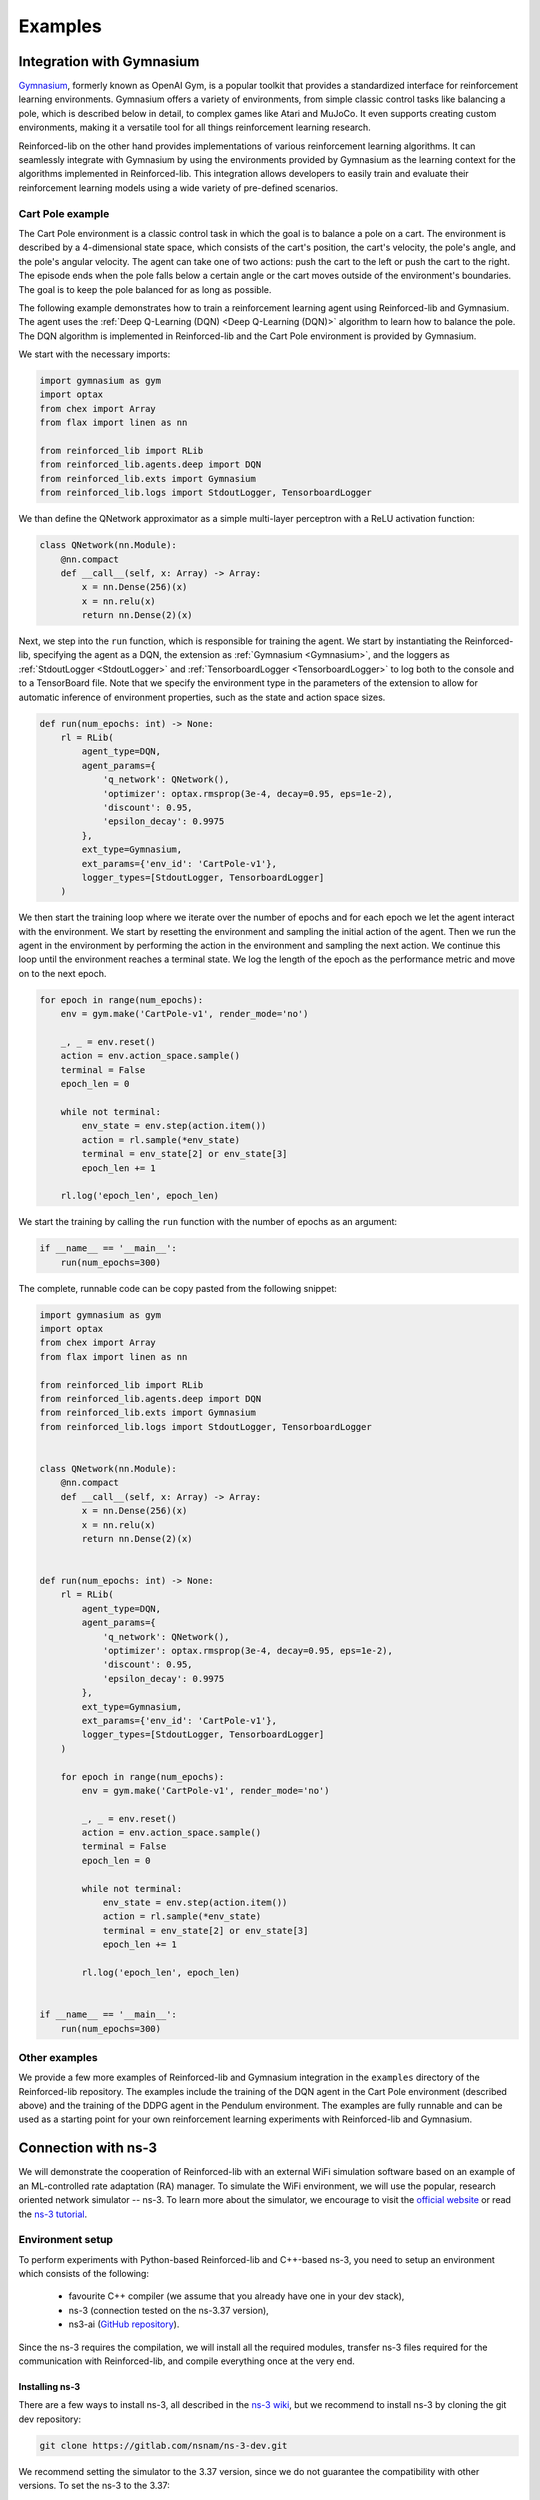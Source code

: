 .. _examples_page:

########
Examples
########

.. _gym_integration:

**************************
Integration with Gymnasium
**************************

`Gymnasium <https://gymnasium.farama.org/>`_, formerly known as OpenAI Gym, is a popular toolkit that provides a standardized interface for reinforcement learning environments. Gymnasium offers a variety of environments, from simple classic control tasks like balancing a pole, which is described below in detail, to complex games like Atari and MuJoCo. It even supports creating custom environments, making it a versatile tool for all things reinforcement learning research.

Reinforced-lib on the other hand provides implementations of various reinforcement learning algorithms. It can seamlessly integrate with Gymnasium by using the environments provided by Gymnasium as the learning context for the algorithms implemented in Reinforced-lib. This integration allows developers to easily train and evaluate their reinforcement learning models using a wide variety of pre-defined scenarios.

Cart Pole example
=================

The Cart Pole environment is a classic control task in which the goal is to balance a pole on a cart. The environment is described by a 4-dimensional state space, which consists of the cart's position, the cart's velocity, the pole's angle, and the pole's angular velocity. The agent can take one of two actions: push the cart to the left or push the cart to the right. The episode ends when the pole falls below a certain angle or the cart moves outside of the environment's boundaries. The goal is to keep the pole balanced for as long as possible.

The following example demonstrates how to train a reinforcement learning agent using Reinforced-lib and Gymnasium. The agent uses the :ref:`Deep Q-Learning (DQN) <Deep Q-Learning (DQN)>` algorithm to learn how to balance the pole. The DQN algorithm is implemented in Reinforced-lib and the Cart Pole environment is provided by Gymnasium.

We start with the necessary imports:

.. code-block:: python

    import gymnasium as gym
    import optax
    from chex import Array
    from flax import linen as nn

    from reinforced_lib import RLib
    from reinforced_lib.agents.deep import DQN
    from reinforced_lib.exts import Gymnasium
    from reinforced_lib.logs import StdoutLogger, TensorboardLogger

We than define the QNetwork approximator as a simple multi-layer perceptron with a ReLU activation function:

.. code-block:: python

    class QNetwork(nn.Module):
        @nn.compact
        def __call__(self, x: Array) -> Array:
            x = nn.Dense(256)(x)
            x = nn.relu(x)
            return nn.Dense(2)(x)

Next, we step into the ``run`` function, which is responsible for training the agent. We start by instantiating the Reinforced-lib, specifying the agent as a DQN, the extension as :ref:`Gymnasium <Gymnasium>`, and the loggers as :ref:`StdoutLogger <StdoutLogger>` and :ref:`TensorboardLogger <TensorboardLogger>` to log both to the console and to a TensorBoard file.  Note that we specify the environment type in the parameters of the extension to allow for automatic inference of environment properties, such as the state and action space sizes.

.. code-block:: python

    def run(num_epochs: int) -> None:
        rl = RLib(
            agent_type=DQN,
            agent_params={
                'q_network': QNetwork(),
                'optimizer': optax.rmsprop(3e-4, decay=0.95, eps=1e-2),
                'discount': 0.95,
                'epsilon_decay': 0.9975
            },
            ext_type=Gymnasium,
            ext_params={'env_id': 'CartPole-v1'},
            logger_types=[StdoutLogger, TensorboardLogger]
        )

We then start the training loop where we iterate over the number of epochs and for each epoch we let the agent interact with the environment. We start by resetting the environment and sampling the initial action of the agent. Then we run the agent in the environment by performing the action in the environment and sampling the next action. We continue this loop until the environment reaches a terminal state. We log the length of the epoch as the performance metric and move on to the next epoch.

.. code-block:: python

        for epoch in range(num_epochs):
            env = gym.make('CartPole-v1', render_mode='no')

            _, _ = env.reset()
            action = env.action_space.sample()
            terminal = False
            epoch_len = 0

            while not terminal:
                env_state = env.step(action.item())
                action = rl.sample(*env_state)
                terminal = env_state[2] or env_state[3]
                epoch_len += 1
            
            rl.log('epoch_len', epoch_len)

We start the training by calling the ``run`` function with the number of epochs as an argument:

.. code-block:: python

    if __name__ == '__main__':
        run(num_epochs=300)

The complete, runnable code can be copy pasted from the following snippet:

.. code-block:: python

    import gymnasium as gym
    import optax
    from chex import Array
    from flax import linen as nn

    from reinforced_lib import RLib
    from reinforced_lib.agents.deep import DQN
    from reinforced_lib.exts import Gymnasium
    from reinforced_lib.logs import StdoutLogger, TensorboardLogger


    class QNetwork(nn.Module):
        @nn.compact
        def __call__(self, x: Array) -> Array:
            x = nn.Dense(256)(x)
            x = nn.relu(x)
            return nn.Dense(2)(x)


    def run(num_epochs: int) -> None:
        rl = RLib(
            agent_type=DQN,
            agent_params={
                'q_network': QNetwork(),
                'optimizer': optax.rmsprop(3e-4, decay=0.95, eps=1e-2),
                'discount': 0.95,
                'epsilon_decay': 0.9975
            },
            ext_type=Gymnasium,
            ext_params={'env_id': 'CartPole-v1'},
            logger_types=[StdoutLogger, TensorboardLogger]
        )

        for epoch in range(num_epochs):
            env = gym.make('CartPole-v1', render_mode='no')

            _, _ = env.reset()
            action = env.action_space.sample()
            terminal = False
            epoch_len = 0

            while not terminal:
                env_state = env.step(action.item())
                action = rl.sample(*env_state)
                terminal = env_state[2] or env_state[3]
                epoch_len += 1
            
            rl.log('epoch_len', epoch_len)


    if __name__ == '__main__':
        run(num_epochs=300)

Other examples
==============

We provide a few more examples of Reinforced-lib and Gymnasium integration in the ``examples`` directory of the Reinforced-lib repository. The examples include the training of the DQN agent in the Cart Pole environment (described above) and the training of the DDPG agent in the Pendulum environment. The examples are fully runnable and can be used as a starting point for your own reinforcement learning experiments with Reinforced-lib and Gymnasium.


.. _ns3_connection:

********************
Connection with ns-3
********************

We will demonstrate the cooperation of Reinforced-lib with an external WiFi simulation software based on an example of
an ML-controlled rate adaptation (RA) manager. To simulate the WiFi environment, we will use the popular, research oriented
network simulator -- ns-3. To learn more about the simulator, we encourage to visit the
`official website <https://www.nsnam.org/>`_ or read the
`ns-3 tutorial <https://www.nsnam.org/docs/release/3.36/tutorial/html/index.html>`_.


Environment setup
=================

To perform experiments with Python-based Reinforced-lib and C++-based ns-3, you need to setup an environment which
consists of the following:

  * favourite C++ compiler (we assume that you already have one in your dev stack),
  * ns-3 (connection tested on the ns-3.37 version),
  * ns3-ai (`GitHub repository <https://github.com/hust-diangroup/ns3-ai/>`_).

Since the ns-3 requires the compilation, we will install all the required modules, transfer ns-3 files required for the
communication with Reinforced-lib, and compile everything once at the very end.


Installing ns-3
---------------

There are a few ways to install ns-3, all described in the `ns-3 wiki <https://www.nsnam.org/wiki/Installation>`_,
but we recommend to install ns-3 by cloning the git dev repository:

.. code-block:: bash

    git clone https://gitlab.com/nsnam/ns-3-dev.git

We recommend setting the simulator to the 3.37 version, since we do not guarantee the compatibility with other versions.
To set the ns-3 to the 3.37:

.. code-block:: bash

    cd ns-3-dev     # this directory will be referenced as YOUR_NS3_PATH since now on
    git reset --hard 4407a9528eac81476546a50597cc6e016a428f43


Installing ns3-ai
-----------------

The ns3-ai module interconnects ns-3 and Reinforced-lib (or any other python-writen software) by transferring data through
the shared memory pool. The memory is accessed by both sides thus making the connection. You can read more about the ns3-ai on the
`ns3-ai official repository <https://github.com/hust-diangroup/ns3-ai>`_.

.. warning::

    Unfortunately, ns3-ai (as of 18.07.2023) is not compatible with the ns-3.36 or later. We have forked and modified the official ns3-ai repository to make it compatible with the 3.37 version. To install the compatible, forked version run the following commands

.. code-block:: bash

    cd $YOUR_NS3_PATH/contrib/
    git clone --single-branch --branch ml4wifi https://github.com/m-wojnar/ns3-ai.git
    pip install "$YOUR_NS3_PATH/contrib/ns3-ai/py_interface"


Transferring ns3 files
----------------------

In ``$REINFORCED_LIB/examples/ns-3-ra/`` there are two directories. The ``scratch`` contains an
example RA scenario, which will be described in the :ref:`next section <rlib-sim>`. The ``contrib`` directory
contains a ``rlib-wifi-manager`` module with the specification of a custom rate adaptation manager that communicates with python
with the use of ns3-ai. You need to transfer both of these directories in the appropriate locations by running the
following commands:

.. code-block:: bash

    cp $REINFORCED_LIB/examples/ns-3-ra/scratch/* $YOUR_NS3_PATH/scratch/
    cp -r $REINFORCED_LIB/examples/ns-3-ra/contrib/rlib-wifi-manager $YOUR_NS3_PATH/contrib/

.. note::

    To learn more about adding contrib modules to ns-3, visit
    the `ns-3 manual <https://www.nsnam.org/docs/manual/html/new-modules.html>`_.


Compiling ns3
-------------

To have the simulator working and fully integrated with the Reinforced-lib, we need to compile it. We do this from the ``YOUR_NS3_PATH`` in two steps, by first configuring the compilation and than by building ns-3:

.. code-block:: bash

    cd $YOUR_NS3_PATH
    ./ns3 configure --build-profile=optimized --enable-examples --enable-tests
    ./ns3 build

Once you have built ns-3, you can test the ns-3 and Reinforced-lib integration by executing the script that runs an example
rate adaptation scenario controlled by the UCB agent.

.. code-block:: bash

    cd $REINFORCED_LIB
    ./test/test_ns3_integration.sh $YOUR_NS3_PATH

On success, in your home directory, there should be a ``rlib-ns3-integration-test.csv`` file generated filled with some data.

.. _rlib-sim:

Simulation scenario
===================


ns-3 (C++) part
---------------

In ``rscratch`` directory we supply an example scenario ``rlib-sim.cc`` to test the rate adaptation manager in the 802.11ax
environment. The scenario is highly customizable but the key points
are that there is one access point (AP) and a variable number (``--nWifi``) of stations (STA); there is an uplink, saturated
communication (from stations to AP) and the AP is in line of sight with all the stations; all the stations are at the point of
:math:`(0, 0)~m` and the AP can either be at :math:`(0, 0)~m` as well or in some distance (``--initialPosition``)
from the stations. The AP can also be moving with a constant velocity (``--velocity``) to simulate dynamic scenarios.
Other assumptions from the simulation are the A-MPDU frame aggregation, 5 Ghz frequency band, and single spatial stream.

By typing ``$YOUR_NS3_PATH/build/scratch/ns3.37-ra-sim-optimized --help`` you can go over the simulation parameters and
learn what is the function of each.

.. code-block:: bash

    ./build/scratch/ns3.37-ra-sim-optimized --help
    [Program Options] [General Arguments]

    Program Options:
        --area:             Size of the square in which stations are wandering (m) [RWPM mobility type] [40]
        --channelWidth:     Channel width (MHz) [20]
        --csvPath:          Save an output file in the CSV format
        --dataRate:         Aggregate traffic generators data rate (Mb/s) [125]
        --deltaPower:       Power change (dBm) [0]
        --initialPosition:  Initial position of the AP on X axis (m) [Distance mobility type] [0]
        --intervalPower:    Interval between power change (s) [4]
        --logEvery:         Time interval between successive measurements (s) [1]
        --lossModel:        Propagation loss model to use [LogDistance, Nakagami] [LogDistance]
        --minGI:            Shortest guard interval (ns) [3200]
        --mobilityModel:    Mobility model [Distance, RWPM] [Distance]
        --nodeSpeed:        Maximum station speed (m/s) [RWPM mobility type] [1.4]
        --nodePause:        Maximum time station waits in newly selected position (s) [RWPM mobility type] [20]
        --nWifi:            Number of transmitting stations [1]
        --pcapPath:         Save a PCAP file from the AP
        --simulationTime:   Duration of the simulation excluding warmup stage (s) [20]
        --velocity:         Velocity of the AP on X axis (m/s) [Distance mobility type] [0]
        --warmupTime:       Duration of the warmup stage (s) [2]
        --wifiManager:      Rate adaptation manager [ns3::RLibWifiManager]
        --wifiManagerName:  Name of the Wi-Fi manager in CSV

    General Arguments:
        --PrintGlobals:              Print the list of globals.
        --PrintGroups:               Print the list of groups.
        --PrintGroup=[group]:        Print all TypeIds of group.
        --PrintTypeIds:              Print all TypeIds.
        --PrintAttributes=[typeid]:  Print all attributes of typeid.
        --PrintVersion:              Print the ns-3 version.
        --PrintHelp:                 Print this help message.


Reinforced-lib (Python) part
----------------------------

The provided rate adaptation manager is implemented in the file ``$REINFORCED_LIB/examples/ns-3-ra/main.py``. Here we specify the
communication with the ns-3 simulator by defining the environment's observation space and the action space, we create the ``RLib``
agent, we provide the agent-environment interaction loop which reacts to the incoming (aggregated) frames by responding with an appropriate MCS,
and cleans up the environment when the simulation is done. Below we include and explain the essential fragments from the ``main.py`` script.

.. code-block:: python
    :linenos:
    :lineno-start: 4

    from ext import IEEE_802_11_ax_RA
    from particle_filter import ParticleFilter
    from py_interface import *   # Import the ns3-ai structures

    from reinforced_lib import RLib
    from reinforced_lib.agents.mab import *

We import the RA extension, agents and the RLib module. Line 6 is responsible for importing the structures from the ns3-ai
library.

.. code-block:: python
    :linenos:
    :lineno-start: 12

    class Env(Structure):
    _pack_ = 1
    _fields_ = [
        ('power', c_double),
        ('time', c_double),
        ('cw', c_uint32),
        ('n_failed', c_uint32),
        ('n_successful', c_uint32),
        ('n_wifi', c_uint32),
        ('station_id', c_uint32),
        ('type', c_uint8)
    ]


    class Act(Structure):
        _pack_ = 1
        _fields_ = [
            ('station_id', c_uint32),
            ('mcs', c_uint8)
        ]

Next we define the ns3-ai structures that describe the environment space and action space accordingly. The structures must
strictly reflect the ones defined in the 
`header file <https://github.com/m-wojnar/reinforced-lib/blob/main/examples/ns-3-ra/contrib/rlib-wifi-manager/model/rlib-wifi-manager.h>`_
``contrib/rlib-wifi-manager/model/rlib-wifi-manager.h`` because it is the interface of the shared memory data bridge between
python and C++. You can learn more about the data exchange model
`here <https://github.com/hust-diangroup/ns3-ai/tree/master/examples/a_plus_b>`_.


.. code-block:: python
    :linenos:
    :lineno-start: 73

    rl = RLib(
        agent_type=agent_type,
        agent_params=agent_params,
        ext_type=IEEE_802_11_ax_RA
    )

    exp = Experiment(mempool_key, memory_size, 'ra-sim', ns3_path)
    var = Ns3AIRL(memblock_key, Env, Act)

In line 73, we create an instance of RLib by supplying the appropriate, parametrized agent and the 802.11ax environment extension.
We define the ns3-ai experiment in line 79 by setting the memory key, the memory size, the name of the ns-3 scenario, and the path
to the ns3 root directory. In line 80, we create a handler to the shared memory interface by providing an arbitrary key and
the previously defined environment and action structures.


.. code-block:: python
    :linenos:
    :lineno-start: 82

    try:
        ns3_process = exp.run(ns3_args, show_output=True)

        while not var.isFinish():
            with var as data:
                if data is None:
                    break

                if data.env.type == 0:
                    data.act.station_id = rl.init(seed)

                elif data.env.type == 1:
                    observation = {
                        'time': data.env.time,
                        'n_successful': data.env.n_successful,
                        'n_failed': data.env.n_failed,
                        'n_wifi': data.env.n_wifi,
                        'power': data.env.power,
                        'cw': data.env.cw
                    }

                    data.act.station_id = data.env.station_id
                    data.act.mcs = rl.sample(agent_id=data.env.station_id, **observation)

        ns3_process.wait()
    finally:
        del exp

The final step to make the example work is to define the agent-environment interaction loop. We loop while the ns3 simulation is running (line 85)
and if there is any data to be read (line 86). We differentiate the environment observation by a type attribute which
indicates whether it is an initialization frame or not. On initialization (line 90), we have to initialize our RL agent with
some seed. In the opposite case we translate the observation to a dictionary (lines 94-102) and override the action structure
with the received station ID (line 104) and the appropriate MCS selected by the RL agent (line 105). The last thing is to
clean up the shared memory environment when the simulation is finished (lines 107 and 107).


Example experiments
===================

We supply the ``$REINFORCED_LIB/examples/ns-3-ra/main.py`` script with the CLI so that you can test the rate adaptation manager in different
scenarios. We reflect all the command line arguments listed in :ref:`ns3 scenario <rlib-sim>` ``scratch/ra-sim.cc`` with four additional arguments:

  * ``--agent`` -- the type of RL agent responsible for the RA, a required argument,
  * ``--mempoolKey`` -- shared memory pool key, which is an arbitrary integer, greater than 1000, default is 1234.
  * ``--ns3Path`` -- path to the ns3 root directory, a required argument,

You can try running the following commands to test the Reinforced-lib rate adaptation manager in different example scenarios:

  a. Static scenario with 1 AP and 1 STA both positioned in the same place, RA handled by the *UCB* agent

    .. code-block:: bash
        
        python $REINFORCED_LIB/examples/ns-3-ra/main.py --agent="UCB" --ns3Path="$YOUR_NS3_PATH"

  b. Static scenario with 1 AP and 1 STA both positioned in the same place, RA handled by the *UCB* agent. Output
  saved to the ``$HOME/ra-results.csv`` file and ``.pcap`` saved to the ``$HOME/ra-experiment-0-0.pcap``.

    .. code-block:: bash
        
        python $REINFORCED_LIB/examples/ns-3-ra/main.py --agent="UCB" --ns3Path="$YOUR_NS3_PATH" --csvPath="$HOME/ra-results.scv" --pcapPath="$HOME/ra-experiment"

  c. Static scenario with 1 AP and 16 stations at a 10 m distance, RA handled by the *ThompsonSampling* agent.

    .. code-block:: bash

        python $REINFORCED_LIB/examples/ns-3-ra/main.py --agent="ThompsonSampling" --ns3_path="$YOUR_NS3_PATH" --nWifi=16 --initialPosition=10

  d. Dynamic scenario with 1 AP and 1 STA starting at 0 m and moving away from AP with a velocity of 1 m/s, RA handled by the *ParticleFilter* agent.

    .. code-block:: bash

        python $REINFORCED_LIB/examples/ns-3-ra/main.py --agent="ParticleFilter" --ns3Path="$YOUR_NS3_PATH" --velocity=1

Source code of the example
===========================

The complete, runnable code can be found in the ``examples/ns-3-ra`` directory of the Reinforced-lib repository. The example provides many useful scripts for reproducing our experiments and can be used as a starting point for your own reinforcement learning experiments with Reinforced-lib and ns-3. We also encourage you to see another example - implementation of the `centralized contention window optimization with DRL (CCOD) <https://ieeexplore.ieee.org/document/9417575?denied=>`_ in the ``examples/ns-3-ccod`` directory which presents a deep reinforcement learning scenario with Reinforced-lib and ns-3.